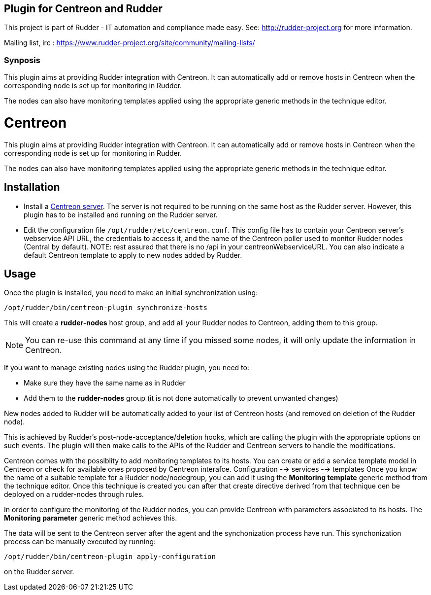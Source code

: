 Plugin for Centreon and Rudder
------------------------------

This project is part of Rudder - IT automation and compliance made easy.
See: http://rudder-project.org for more information.

Mailing list, irc :
https://www.rudder-project.org/site/community/mailing-lists/

Synposis
~~~~~~~~

This plugin aims at providing Rudder integration with Centreon. It can
automatically add or remove hosts in Centreon when the corresponding
node is set up for monitoring in Rudder.

The nodes can also have monitoring templates applied using the
appropriate generic methods in the technique editor.

// Everything after this line goes into Rudder documentation
// ====doc====

= Centreon

This plugin aims at providing Rudder integration with Centreon. It can
automatically add or remove hosts in Centreon when the corresponding
node is set up for monitoring in Rudder.

The nodes can also have monitoring templates applied using the
appropriate generic methods in the technique editor.

== Installation

* Install a https://download.centreon.com[Centreon server]. The server is
not required to be running on the same host as the Rudder server.
However, this plugin has to be installed and running on the Rudder
server.

* Edit the configuration file `/opt/rudder/etc/centreon.conf`. This config
file has to contain your Centreon server’s webservice API URL, the
credentials to access it, and the name of the Centreon poller used to
monitor Rudder nodes (Central by default). 
NOTE: rest assured that there is no /api in your centreonWebserviceURL.
You can also indicate a default Centreon template to apply to new nodes
added by Rudder.

== Usage

Once the plugin is installed, you need to make an initial synchronization using:

----
/opt/rudder/bin/centreon-plugin synchronize-hosts
----

This will create a *rudder-nodes* host group, and add all your
Rudder nodes to Centreon, adding them to this group.

NOTE: You can re-use this command at any time if you missed some nodes,
      it will only update the information in Centreon.

If you want to manage existing nodes using the Rudder plugin, you need to:

* Make sure they have the same name as in Rudder
* Add them to the *rudder-nodes* group (it is not done automatically
  to prevent unwanted changes)

New nodes added to Rudder will be automatically added to your list
of Centreon hosts (and removed on deletion of the Rudder node).

This is achieved by Rudder’s post-node-acceptance/deletion hooks, which
are calling the plugin with the appropriate options on such events. The
plugin will then make calls to the APIs of the Rudder and Centreon
servers to handle the modifications.

Centreon comes with the possiblity to add monitoring templates to its
hosts. You can create or add a service template model in Centreon or check for available ones proposed by Centreon interafce.
Configuration --> services --> templates
Once you know the name of a suitable template for a Rudder
node/nodegroup, you can add it using the *Monitoring template* generic
method from the technique editor. 
Once this technique is created you can after that create directive derived from that technique cen be deployed on a rudder-nodes through rules. 

In order to configure the monitoring of the Rudder nodes, you can
provide Centreon with parameters associated to its hosts. The
*Monitoring parameter* generic method achieves this.

The data will be sent to the Centreon server after the agent and the
synchonization process have run. This synchonization process can be
manually executed by running:

----
/opt/rudder/bin/centreon-plugin apply-configuration
----

on the Rudder server.

